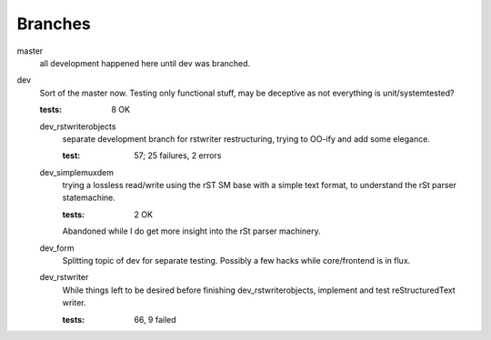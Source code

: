 Branches
=========
master
  all development happened here until dev was branched.
dev
  Sort of the master now. Testing only functional stuff, may be deceptive as
  not everything is unit/systemtested?

  :tests: 8 OK

  dev_rstwriterobjects
    separate development branch for rstwriter restructuring, 
    trying to OO-ify and add some elegance.

    :test: 57; 25 failures, 2 errors

  dev_simplemuxdem
    trying a lossless read/write using the rST SM base with a 
    simple text format, to understand the rSt parser statemachine.

    :tests: 2 OK

    Abandoned while I do get more insight into the rSt parser
    machinery.

  dev_form
    Splitting topic of dev for separate testing. Possibly a few hacks while
    core/frontend is in flux.

  dev_rstwriter
    While things left to be desired before finishing dev_rstwriterobjects,
    implement and test reStructuredText writer.

    :tests: 66, 9 failed

